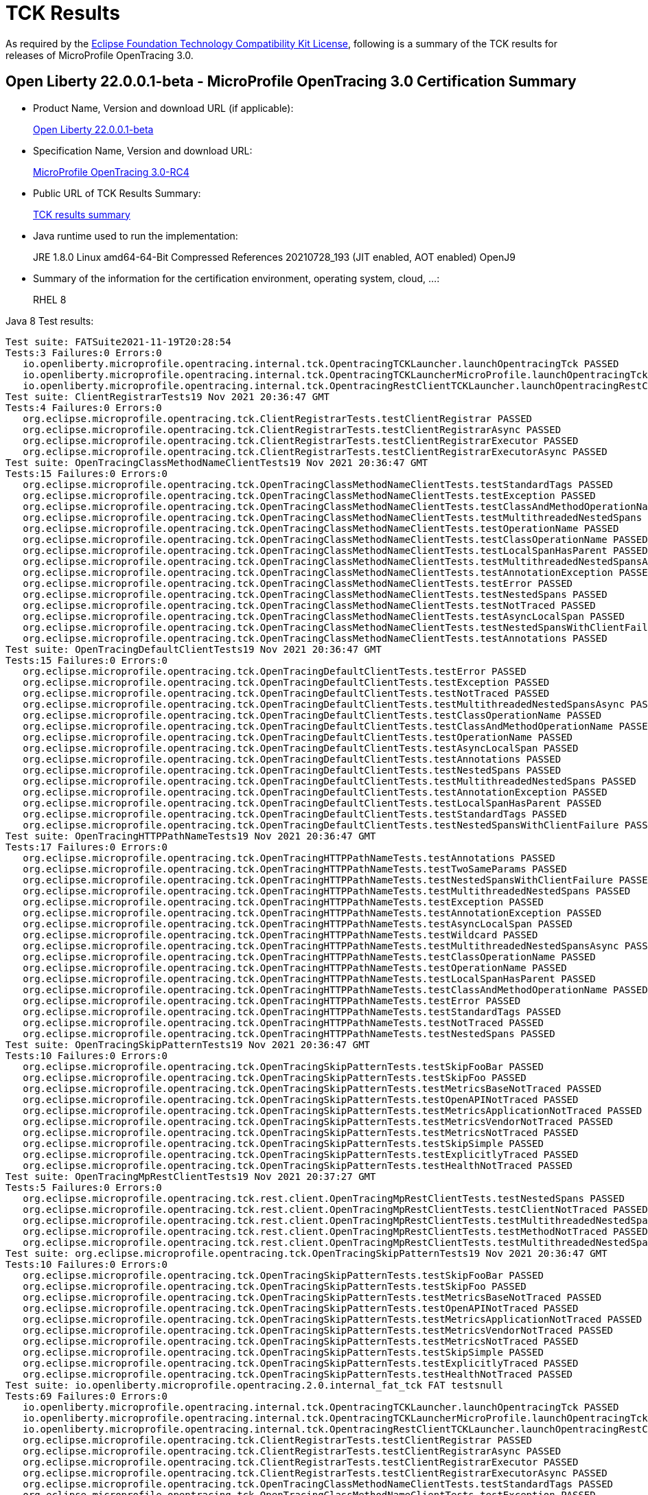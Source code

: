 :page-layout: certification
= TCK Results

As required by the https://www.eclipse.org/legal/tck.php[Eclipse Foundation Technology Compatibility Kit License], following is a summary of the TCK results for releases of MicroProfile OpenTracing 3.0.

== Open Liberty 22.0.0.1-beta - MicroProfile OpenTracing 3.0 Certification Summary

* Product Name, Version and download URL (if applicable):
+
https://repo1.maven.org/maven2/io/openliberty/openliberty-runtime/22.0.0.1-beta/openliberty-runtime-22.0.0.1-beta.zip[Open Liberty 22.0.0.1-beta]
* Specification Name, Version and download URL:
+
link:https://download.eclipse.org/microprofile/microprofile-opentracing-3.0-RC4/microprofile-opentracing-spec-3.0-RC4.html[MicroProfile OpenTracing 3.0-RC4]

* Public URL of TCK Results Summary:
+
link:22.0.0.1-beta-TCKResults.html[TCK results summary]

* Java runtime used to run the implementation:
+
JRE 1.8.0 Linux amd64-64-Bit Compressed References 20210728_193 (JIT enabled, AOT enabled) OpenJ9

* Summary of the information for the certification environment, operating system, cloud, ...:
+
RHEL 8

Java 8 Test results:

[source,xml]
----
Test suite: FATSuite2021-11-19T20:28:54
Tests:3 Failures:0 Errors:0
   io.openliberty.microprofile.opentracing.internal.tck.OpentracingTCKLauncher.launchOpentracingTck PASSED
   io.openliberty.microprofile.opentracing.internal.tck.OpentracingTCKLauncherMicroProfile.launchOpentracingTckMP PASSED
   io.openliberty.microprofile.opentracing.internal.tck.OpentracingRestClientTCKLauncher.launchOpentracingRestClientTck PASSED
Test suite: ClientRegistrarTests19 Nov 2021 20:36:47 GMT
Tests:4 Failures:0 Errors:0
   org.eclipse.microprofile.opentracing.tck.ClientRegistrarTests.testClientRegistrar PASSED
   org.eclipse.microprofile.opentracing.tck.ClientRegistrarTests.testClientRegistrarAsync PASSED
   org.eclipse.microprofile.opentracing.tck.ClientRegistrarTests.testClientRegistrarExecutor PASSED
   org.eclipse.microprofile.opentracing.tck.ClientRegistrarTests.testClientRegistrarExecutorAsync PASSED
Test suite: OpenTracingClassMethodNameClientTests19 Nov 2021 20:36:47 GMT
Tests:15 Failures:0 Errors:0
   org.eclipse.microprofile.opentracing.tck.OpenTracingClassMethodNameClientTests.testStandardTags PASSED
   org.eclipse.microprofile.opentracing.tck.OpenTracingClassMethodNameClientTests.testException PASSED
   org.eclipse.microprofile.opentracing.tck.OpenTracingClassMethodNameClientTests.testClassAndMethodOperationName PASSED
   org.eclipse.microprofile.opentracing.tck.OpenTracingClassMethodNameClientTests.testMultithreadedNestedSpans PASSED
   org.eclipse.microprofile.opentracing.tck.OpenTracingClassMethodNameClientTests.testOperationName PASSED
   org.eclipse.microprofile.opentracing.tck.OpenTracingClassMethodNameClientTests.testClassOperationName PASSED
   org.eclipse.microprofile.opentracing.tck.OpenTracingClassMethodNameClientTests.testLocalSpanHasParent PASSED
   org.eclipse.microprofile.opentracing.tck.OpenTracingClassMethodNameClientTests.testMultithreadedNestedSpansAsync PASSED
   org.eclipse.microprofile.opentracing.tck.OpenTracingClassMethodNameClientTests.testAnnotationException PASSED
   org.eclipse.microprofile.opentracing.tck.OpenTracingClassMethodNameClientTests.testError PASSED
   org.eclipse.microprofile.opentracing.tck.OpenTracingClassMethodNameClientTests.testNestedSpans PASSED
   org.eclipse.microprofile.opentracing.tck.OpenTracingClassMethodNameClientTests.testNotTraced PASSED
   org.eclipse.microprofile.opentracing.tck.OpenTracingClassMethodNameClientTests.testAsyncLocalSpan PASSED
   org.eclipse.microprofile.opentracing.tck.OpenTracingClassMethodNameClientTests.testNestedSpansWithClientFailure PASSED
   org.eclipse.microprofile.opentracing.tck.OpenTracingClassMethodNameClientTests.testAnnotations PASSED
Test suite: OpenTracingDefaultClientTests19 Nov 2021 20:36:47 GMT
Tests:15 Failures:0 Errors:0
   org.eclipse.microprofile.opentracing.tck.OpenTracingDefaultClientTests.testError PASSED
   org.eclipse.microprofile.opentracing.tck.OpenTracingDefaultClientTests.testException PASSED
   org.eclipse.microprofile.opentracing.tck.OpenTracingDefaultClientTests.testNotTraced PASSED
   org.eclipse.microprofile.opentracing.tck.OpenTracingDefaultClientTests.testMultithreadedNestedSpansAsync PASSED
   org.eclipse.microprofile.opentracing.tck.OpenTracingDefaultClientTests.testClassOperationName PASSED
   org.eclipse.microprofile.opentracing.tck.OpenTracingDefaultClientTests.testClassAndMethodOperationName PASSED
   org.eclipse.microprofile.opentracing.tck.OpenTracingDefaultClientTests.testOperationName PASSED
   org.eclipse.microprofile.opentracing.tck.OpenTracingDefaultClientTests.testAsyncLocalSpan PASSED
   org.eclipse.microprofile.opentracing.tck.OpenTracingDefaultClientTests.testAnnotations PASSED
   org.eclipse.microprofile.opentracing.tck.OpenTracingDefaultClientTests.testNestedSpans PASSED
   org.eclipse.microprofile.opentracing.tck.OpenTracingDefaultClientTests.testMultithreadedNestedSpans PASSED
   org.eclipse.microprofile.opentracing.tck.OpenTracingDefaultClientTests.testAnnotationException PASSED
   org.eclipse.microprofile.opentracing.tck.OpenTracingDefaultClientTests.testLocalSpanHasParent PASSED
   org.eclipse.microprofile.opentracing.tck.OpenTracingDefaultClientTests.testStandardTags PASSED
   org.eclipse.microprofile.opentracing.tck.OpenTracingDefaultClientTests.testNestedSpansWithClientFailure PASSED
Test suite: OpenTracingHTTPPathNameTests19 Nov 2021 20:36:47 GMT
Tests:17 Failures:0 Errors:0
   org.eclipse.microprofile.opentracing.tck.OpenTracingHTTPPathNameTests.testAnnotations PASSED
   org.eclipse.microprofile.opentracing.tck.OpenTracingHTTPPathNameTests.testTwoSameParams PASSED
   org.eclipse.microprofile.opentracing.tck.OpenTracingHTTPPathNameTests.testNestedSpansWithClientFailure PASSED
   org.eclipse.microprofile.opentracing.tck.OpenTracingHTTPPathNameTests.testMultithreadedNestedSpans PASSED
   org.eclipse.microprofile.opentracing.tck.OpenTracingHTTPPathNameTests.testException PASSED
   org.eclipse.microprofile.opentracing.tck.OpenTracingHTTPPathNameTests.testAnnotationException PASSED
   org.eclipse.microprofile.opentracing.tck.OpenTracingHTTPPathNameTests.testAsyncLocalSpan PASSED
   org.eclipse.microprofile.opentracing.tck.OpenTracingHTTPPathNameTests.testWildcard PASSED
   org.eclipse.microprofile.opentracing.tck.OpenTracingHTTPPathNameTests.testMultithreadedNestedSpansAsync PASSED
   org.eclipse.microprofile.opentracing.tck.OpenTracingHTTPPathNameTests.testClassOperationName PASSED
   org.eclipse.microprofile.opentracing.tck.OpenTracingHTTPPathNameTests.testOperationName PASSED
   org.eclipse.microprofile.opentracing.tck.OpenTracingHTTPPathNameTests.testLocalSpanHasParent PASSED
   org.eclipse.microprofile.opentracing.tck.OpenTracingHTTPPathNameTests.testClassAndMethodOperationName PASSED
   org.eclipse.microprofile.opentracing.tck.OpenTracingHTTPPathNameTests.testError PASSED
   org.eclipse.microprofile.opentracing.tck.OpenTracingHTTPPathNameTests.testStandardTags PASSED
   org.eclipse.microprofile.opentracing.tck.OpenTracingHTTPPathNameTests.testNotTraced PASSED
   org.eclipse.microprofile.opentracing.tck.OpenTracingHTTPPathNameTests.testNestedSpans PASSED
Test suite: OpenTracingSkipPatternTests19 Nov 2021 20:36:47 GMT
Tests:10 Failures:0 Errors:0
   org.eclipse.microprofile.opentracing.tck.OpenTracingSkipPatternTests.testSkipFooBar PASSED
   org.eclipse.microprofile.opentracing.tck.OpenTracingSkipPatternTests.testSkipFoo PASSED
   org.eclipse.microprofile.opentracing.tck.OpenTracingSkipPatternTests.testMetricsBaseNotTraced PASSED
   org.eclipse.microprofile.opentracing.tck.OpenTracingSkipPatternTests.testOpenAPINotTraced PASSED
   org.eclipse.microprofile.opentracing.tck.OpenTracingSkipPatternTests.testMetricsApplicationNotTraced PASSED
   org.eclipse.microprofile.opentracing.tck.OpenTracingSkipPatternTests.testMetricsVendorNotTraced PASSED
   org.eclipse.microprofile.opentracing.tck.OpenTracingSkipPatternTests.testMetricsNotTraced PASSED
   org.eclipse.microprofile.opentracing.tck.OpenTracingSkipPatternTests.testSkipSimple PASSED
   org.eclipse.microprofile.opentracing.tck.OpenTracingSkipPatternTests.testExplicitlyTraced PASSED
   org.eclipse.microprofile.opentracing.tck.OpenTracingSkipPatternTests.testHealthNotTraced PASSED
Test suite: OpenTracingMpRestClientTests19 Nov 2021 20:37:27 GMT
Tests:5 Failures:0 Errors:0
   org.eclipse.microprofile.opentracing.tck.rest.client.OpenTracingMpRestClientTests.testNestedSpans PASSED
   org.eclipse.microprofile.opentracing.tck.rest.client.OpenTracingMpRestClientTests.testClientNotTraced PASSED
   org.eclipse.microprofile.opentracing.tck.rest.client.OpenTracingMpRestClientTests.testMultithreadedNestedSpans PASSED
   org.eclipse.microprofile.opentracing.tck.rest.client.OpenTracingMpRestClientTests.testMethodNotTraced PASSED
   org.eclipse.microprofile.opentracing.tck.rest.client.OpenTracingMpRestClientTests.testMultithreadedNestedSpansAsync PASSED
Test suite: org.eclipse.microprofile.opentracing.tck.OpenTracingSkipPatternTests19 Nov 2021 20:36:47 GMT
Tests:10 Failures:0 Errors:0
   org.eclipse.microprofile.opentracing.tck.OpenTracingSkipPatternTests.testSkipFooBar PASSED
   org.eclipse.microprofile.opentracing.tck.OpenTracingSkipPatternTests.testSkipFoo PASSED
   org.eclipse.microprofile.opentracing.tck.OpenTracingSkipPatternTests.testMetricsBaseNotTraced PASSED
   org.eclipse.microprofile.opentracing.tck.OpenTracingSkipPatternTests.testOpenAPINotTraced PASSED
   org.eclipse.microprofile.opentracing.tck.OpenTracingSkipPatternTests.testMetricsApplicationNotTraced PASSED
   org.eclipse.microprofile.opentracing.tck.OpenTracingSkipPatternTests.testMetricsVendorNotTraced PASSED
   org.eclipse.microprofile.opentracing.tck.OpenTracingSkipPatternTests.testMetricsNotTraced PASSED
   org.eclipse.microprofile.opentracing.tck.OpenTracingSkipPatternTests.testSkipSimple PASSED
   org.eclipse.microprofile.opentracing.tck.OpenTracingSkipPatternTests.testExplicitlyTraced PASSED
   org.eclipse.microprofile.opentracing.tck.OpenTracingSkipPatternTests.testHealthNotTraced PASSED
Test suite: io.openliberty.microprofile.opentracing.2.0.internal_fat_tck FAT testsnull
Tests:69 Failures:0 Errors:0
   io.openliberty.microprofile.opentracing.internal.tck.OpentracingTCKLauncher.launchOpentracingTck PASSED
   io.openliberty.microprofile.opentracing.internal.tck.OpentracingTCKLauncherMicroProfile.launchOpentracingTckMP PASSED
   io.openliberty.microprofile.opentracing.internal.tck.OpentracingRestClientTCKLauncher.launchOpentracingRestClientTck PASSED
   org.eclipse.microprofile.opentracing.tck.ClientRegistrarTests.testClientRegistrar PASSED
   org.eclipse.microprofile.opentracing.tck.ClientRegistrarTests.testClientRegistrarAsync PASSED
   org.eclipse.microprofile.opentracing.tck.ClientRegistrarTests.testClientRegistrarExecutor PASSED
   org.eclipse.microprofile.opentracing.tck.ClientRegistrarTests.testClientRegistrarExecutorAsync PASSED
   org.eclipse.microprofile.opentracing.tck.OpenTracingClassMethodNameClientTests.testStandardTags PASSED
   org.eclipse.microprofile.opentracing.tck.OpenTracingClassMethodNameClientTests.testException PASSED
   org.eclipse.microprofile.opentracing.tck.OpenTracingClassMethodNameClientTests.testClassAndMethodOperationName PASSED
   org.eclipse.microprofile.opentracing.tck.OpenTracingClassMethodNameClientTests.testMultithreadedNestedSpans PASSED
   org.eclipse.microprofile.opentracing.tck.OpenTracingClassMethodNameClientTests.testOperationName PASSED
   org.eclipse.microprofile.opentracing.tck.OpenTracingClassMethodNameClientTests.testClassOperationName PASSED
   org.eclipse.microprofile.opentracing.tck.OpenTracingClassMethodNameClientTests.testLocalSpanHasParent PASSED
   org.eclipse.microprofile.opentracing.tck.OpenTracingClassMethodNameClientTests.testMultithreadedNestedSpansAsync PASSED
   org.eclipse.microprofile.opentracing.tck.OpenTracingClassMethodNameClientTests.testAnnotationException PASSED
   org.eclipse.microprofile.opentracing.tck.OpenTracingClassMethodNameClientTests.testError PASSED
   org.eclipse.microprofile.opentracing.tck.OpenTracingClassMethodNameClientTests.testNestedSpans PASSED
   org.eclipse.microprofile.opentracing.tck.OpenTracingClassMethodNameClientTests.testNotTraced PASSED
   org.eclipse.microprofile.opentracing.tck.OpenTracingClassMethodNameClientTests.testAsyncLocalSpan PASSED
   org.eclipse.microprofile.opentracing.tck.OpenTracingClassMethodNameClientTests.testNestedSpansWithClientFailure PASSED
   org.eclipse.microprofile.opentracing.tck.OpenTracingClassMethodNameClientTests.testAnnotations PASSED
   org.eclipse.microprofile.opentracing.tck.OpenTracingDefaultClientTests.testError PASSED
   org.eclipse.microprofile.opentracing.tck.OpenTracingDefaultClientTests.testException PASSED
   org.eclipse.microprofile.opentracing.tck.OpenTracingDefaultClientTests.testNotTraced PASSED
   org.eclipse.microprofile.opentracing.tck.OpenTracingDefaultClientTests.testMultithreadedNestedSpansAsync PASSED
   org.eclipse.microprofile.opentracing.tck.OpenTracingDefaultClientTests.testClassOperationName PASSED
   org.eclipse.microprofile.opentracing.tck.OpenTracingDefaultClientTests.testClassAndMethodOperationName PASSED
   org.eclipse.microprofile.opentracing.tck.OpenTracingDefaultClientTests.testOperationName PASSED
   org.eclipse.microprofile.opentracing.tck.OpenTracingDefaultClientTests.testAsyncLocalSpan PASSED
   org.eclipse.microprofile.opentracing.tck.OpenTracingDefaultClientTests.testAnnotations PASSED
   org.eclipse.microprofile.opentracing.tck.OpenTracingDefaultClientTests.testNestedSpans PASSED
   org.eclipse.microprofile.opentracing.tck.OpenTracingDefaultClientTests.testMultithreadedNestedSpans PASSED
   org.eclipse.microprofile.opentracing.tck.OpenTracingDefaultClientTests.testAnnotationException PASSED
   org.eclipse.microprofile.opentracing.tck.OpenTracingDefaultClientTests.testLocalSpanHasParent PASSED
   org.eclipse.microprofile.opentracing.tck.OpenTracingDefaultClientTests.testStandardTags PASSED
   org.eclipse.microprofile.opentracing.tck.OpenTracingDefaultClientTests.testNestedSpansWithClientFailure PASSED
   org.eclipse.microprofile.opentracing.tck.OpenTracingHTTPPathNameTests.testAnnotations PASSED
   org.eclipse.microprofile.opentracing.tck.OpenTracingHTTPPathNameTests.testTwoSameParams PASSED
   org.eclipse.microprofile.opentracing.tck.OpenTracingHTTPPathNameTests.testNestedSpansWithClientFailure PASSED
   org.eclipse.microprofile.opentracing.tck.OpenTracingHTTPPathNameTests.testMultithreadedNestedSpans PASSED
   org.eclipse.microprofile.opentracing.tck.OpenTracingHTTPPathNameTests.testException PASSED
   org.eclipse.microprofile.opentracing.tck.OpenTracingHTTPPathNameTests.testAnnotationException PASSED
   org.eclipse.microprofile.opentracing.tck.OpenTracingHTTPPathNameTests.testAsyncLocalSpan PASSED
   org.eclipse.microprofile.opentracing.tck.OpenTracingHTTPPathNameTests.testWildcard PASSED
   org.eclipse.microprofile.opentracing.tck.OpenTracingHTTPPathNameTests.testMultithreadedNestedSpansAsync PASSED
   org.eclipse.microprofile.opentracing.tck.OpenTracingHTTPPathNameTests.testClassOperationName PASSED
   org.eclipse.microprofile.opentracing.tck.OpenTracingHTTPPathNameTests.testOperationName PASSED
   org.eclipse.microprofile.opentracing.tck.OpenTracingHTTPPathNameTests.testLocalSpanHasParent PASSED
   org.eclipse.microprofile.opentracing.tck.OpenTracingHTTPPathNameTests.testClassAndMethodOperationName PASSED
   org.eclipse.microprofile.opentracing.tck.OpenTracingHTTPPathNameTests.testError PASSED
   org.eclipse.microprofile.opentracing.tck.OpenTracingHTTPPathNameTests.testStandardTags PASSED
   org.eclipse.microprofile.opentracing.tck.OpenTracingHTTPPathNameTests.testNotTraced PASSED
   org.eclipse.microprofile.opentracing.tck.OpenTracingHTTPPathNameTests.testNestedSpans PASSED
   org.eclipse.microprofile.opentracing.tck.OpenTracingSkipPatternTests.testSkipFooBar PASSED
   org.eclipse.microprofile.opentracing.tck.OpenTracingSkipPatternTests.testSkipFoo PASSED
   org.eclipse.microprofile.opentracing.tck.OpenTracingSkipPatternTests.testMetricsBaseNotTraced PASSED
   org.eclipse.microprofile.opentracing.tck.OpenTracingSkipPatternTests.testOpenAPINotTraced PASSED
   org.eclipse.microprofile.opentracing.tck.OpenTracingSkipPatternTests.testMetricsApplicationNotTraced PASSED
   org.eclipse.microprofile.opentracing.tck.OpenTracingSkipPatternTests.testMetricsVendorNotTraced PASSED
   org.eclipse.microprofile.opentracing.tck.OpenTracingSkipPatternTests.testMetricsNotTraced PASSED
   org.eclipse.microprofile.opentracing.tck.OpenTracingSkipPatternTests.testSkipSimple PASSED
   org.eclipse.microprofile.opentracing.tck.OpenTracingSkipPatternTests.testExplicitlyTraced PASSED
   org.eclipse.microprofile.opentracing.tck.OpenTracingSkipPatternTests.testHealthNotTraced PASSED
   org.eclipse.microprofile.opentracing.tck.rest.client.OpenTracingMpRestClientTests.testNestedSpans PASSED
   org.eclipse.microprofile.opentracing.tck.rest.client.OpenTracingMpRestClientTests.testClientNotTraced PASSED
   org.eclipse.microprofile.opentracing.tck.rest.client.OpenTracingMpRestClientTests.testMultithreadedNestedSpans PASSED
   org.eclipse.microprofile.opentracing.tck.rest.client.OpenTracingMpRestClientTests.testMethodNotTraced PASSED
   org.eclipse.microprofile.opentracing.tck.rest.client.OpenTracingMpRestClientTests.testMultithreadedNestedSpansAsync PASSED
Test suite: org.eclipse.microprofile.opentracing.tck.OpenTracingHTTPPathNameTests19 Nov 2021 20:36:47 GMT
Tests:17 Failures:0 Errors:0
   org.eclipse.microprofile.opentracing.tck.OpenTracingHTTPPathNameTests.testAnnotations PASSED
   org.eclipse.microprofile.opentracing.tck.OpenTracingHTTPPathNameTests.testTwoSameParams PASSED
   org.eclipse.microprofile.opentracing.tck.OpenTracingHTTPPathNameTests.testNestedSpansWithClientFailure PASSED
   org.eclipse.microprofile.opentracing.tck.OpenTracingHTTPPathNameTests.testMultithreadedNestedSpans PASSED
   org.eclipse.microprofile.opentracing.tck.OpenTracingHTTPPathNameTests.testException PASSED
   org.eclipse.microprofile.opentracing.tck.OpenTracingHTTPPathNameTests.testAnnotationException PASSED
   org.eclipse.microprofile.opentracing.tck.OpenTracingHTTPPathNameTests.testAsyncLocalSpan PASSED
   org.eclipse.microprofile.opentracing.tck.OpenTracingHTTPPathNameTests.testWildcard PASSED
   org.eclipse.microprofile.opentracing.tck.OpenTracingHTTPPathNameTests.testMultithreadedNestedSpansAsync PASSED
   org.eclipse.microprofile.opentracing.tck.OpenTracingHTTPPathNameTests.testClassOperationName PASSED
   org.eclipse.microprofile.opentracing.tck.OpenTracingHTTPPathNameTests.testOperationName PASSED
   org.eclipse.microprofile.opentracing.tck.OpenTracingHTTPPathNameTests.testLocalSpanHasParent PASSED
   org.eclipse.microprofile.opentracing.tck.OpenTracingHTTPPathNameTests.testClassAndMethodOperationName PASSED
   org.eclipse.microprofile.opentracing.tck.OpenTracingHTTPPathNameTests.testError PASSED
   org.eclipse.microprofile.opentracing.tck.OpenTracingHTTPPathNameTests.testStandardTags PASSED
   org.eclipse.microprofile.opentracing.tck.OpenTracingHTTPPathNameTests.testNotTraced PASSED
   org.eclipse.microprofile.opentracing.tck.OpenTracingHTTPPathNameTests.testNestedSpans PASSED
Test suite: org.eclipse.microprofile.opentracing.tck.OpenTracingClassMethodNameClientTests19 Nov 2021 20:36:47 GMT
Tests:15 Failures:0 Errors:0
   org.eclipse.microprofile.opentracing.tck.OpenTracingClassMethodNameClientTests.testStandardTags PASSED
   org.eclipse.microprofile.opentracing.tck.OpenTracingClassMethodNameClientTests.testException PASSED
   org.eclipse.microprofile.opentracing.tck.OpenTracingClassMethodNameClientTests.testClassAndMethodOperationName PASSED
   org.eclipse.microprofile.opentracing.tck.OpenTracingClassMethodNameClientTests.testMultithreadedNestedSpans PASSED
   org.eclipse.microprofile.opentracing.tck.OpenTracingClassMethodNameClientTests.testOperationName PASSED
   org.eclipse.microprofile.opentracing.tck.OpenTracingClassMethodNameClientTests.testClassOperationName PASSED
   org.eclipse.microprofile.opentracing.tck.OpenTracingClassMethodNameClientTests.testLocalSpanHasParent PASSED
   org.eclipse.microprofile.opentracing.tck.OpenTracingClassMethodNameClientTests.testMultithreadedNestedSpansAsync PASSED
   org.eclipse.microprofile.opentracing.tck.OpenTracingClassMethodNameClientTests.testAnnotationException PASSED
   org.eclipse.microprofile.opentracing.tck.OpenTracingClassMethodNameClientTests.testError PASSED
   org.eclipse.microprofile.opentracing.tck.OpenTracingClassMethodNameClientTests.testNestedSpans PASSED
   org.eclipse.microprofile.opentracing.tck.OpenTracingClassMethodNameClientTests.testNotTraced PASSED
   org.eclipse.microprofile.opentracing.tck.OpenTracingClassMethodNameClientTests.testAsyncLocalSpan PASSED
   org.eclipse.microprofile.opentracing.tck.OpenTracingClassMethodNameClientTests.testNestedSpansWithClientFailure PASSED
   org.eclipse.microprofile.opentracing.tck.OpenTracingClassMethodNameClientTests.testAnnotations PASSED
Test suite: org.eclipse.microprofile.opentracing.tck.rest.client.OpenTracingMpRestClientTests19 Nov 2021 20:37:27 GMT
Tests:5 Failures:0 Errors:0
   org.eclipse.microprofile.opentracing.tck.rest.client.OpenTracingMpRestClientTests.testNestedSpans PASSED
   org.eclipse.microprofile.opentracing.tck.rest.client.OpenTracingMpRestClientTests.testClientNotTraced PASSED
   org.eclipse.microprofile.opentracing.tck.rest.client.OpenTracingMpRestClientTests.testMultithreadedNestedSpans PASSED
   org.eclipse.microprofile.opentracing.tck.rest.client.OpenTracingMpRestClientTests.testMethodNotTraced PASSED
   org.eclipse.microprofile.opentracing.tck.rest.client.OpenTracingMpRestClientTests.testMultithreadedNestedSpansAsync PASSED
Test suite: org.eclipse.microprofile.opentracing.tck.OpenTracingDefaultClientTests19 Nov 2021 20:36:47 GMT
Tests:15 Failures:0 Errors:0
   org.eclipse.microprofile.opentracing.tck.OpenTracingDefaultClientTests.testError PASSED
   org.eclipse.microprofile.opentracing.tck.OpenTracingDefaultClientTests.testException PASSED
   org.eclipse.microprofile.opentracing.tck.OpenTracingDefaultClientTests.testNotTraced PASSED
   org.eclipse.microprofile.opentracing.tck.OpenTracingDefaultClientTests.testMultithreadedNestedSpansAsync PASSED
   org.eclipse.microprofile.opentracing.tck.OpenTracingDefaultClientTests.testClassOperationName PASSED
   org.eclipse.microprofile.opentracing.tck.OpenTracingDefaultClientTests.testClassAndMethodOperationName PASSED
   org.eclipse.microprofile.opentracing.tck.OpenTracingDefaultClientTests.testOperationName PASSED
   org.eclipse.microprofile.opentracing.tck.OpenTracingDefaultClientTests.testAsyncLocalSpan PASSED
   org.eclipse.microprofile.opentracing.tck.OpenTracingDefaultClientTests.testAnnotations PASSED
   org.eclipse.microprofile.opentracing.tck.OpenTracingDefaultClientTests.testNestedSpans PASSED
   org.eclipse.microprofile.opentracing.tck.OpenTracingDefaultClientTests.testMultithreadedNestedSpans PASSED
   org.eclipse.microprofile.opentracing.tck.OpenTracingDefaultClientTests.testAnnotationException PASSED
   org.eclipse.microprofile.opentracing.tck.OpenTracingDefaultClientTests.testLocalSpanHasParent PASSED
   org.eclipse.microprofile.opentracing.tck.OpenTracingDefaultClientTests.testStandardTags PASSED
   org.eclipse.microprofile.opentracing.tck.OpenTracingDefaultClientTests.testNestedSpansWithClientFailure PASSED
Test suite: org.eclipse.microprofile.opentracing.tck.ClientRegistrarTests19 Nov 2021 20:36:47 GMT
Tests:4 Failures:0 Errors:0
   org.eclipse.microprofile.opentracing.tck.ClientRegistrarTests.testClientRegistrar PASSED
   org.eclipse.microprofile.opentracing.tck.ClientRegistrarTests.testClientRegistrarAsync PASSED
   org.eclipse.microprofile.opentracing.tck.ClientRegistrarTests.testClientRegistrarExecutor PASSED
   org.eclipse.microprofile.opentracing.tck.ClientRegistrarTests.testClientRegistrarExecutorAsync PASSED
Test suite: io.openliberty.microprofile.opentracing.internal.tck.FATSuite2021-11-19T20:28:54
Tests:3 Failures:0 Errors:0
   io.openliberty.microprofile.opentracing.internal.tck.OpentracingTCKLauncher.launchOpentracingTck PASSED
   io.openliberty.microprofile.opentracing.internal.tck.OpentracingTCKLauncherMicroProfile.launchOpentracingTckMP PASSED
   io.openliberty.microprofile.opentracing.internal.tck.OpentracingRestClientTCKLauncher.launchOpentracingRestClientTck PASSED
----

Java 11 Test results:

[source,xml]
----
Test suite: FATSuite2021-11-21T01:08:21
Tests:3 Failures:0 Errors:0
   io.openliberty.microprofile.opentracing.internal.tck.OpentracingTCKLauncher.launchOpentracingTck PASSED
   io.openliberty.microprofile.opentracing.internal.tck.OpentracingTCKLauncherMicroProfile.launchOpentracingTckMP PASSED
   io.openliberty.microprofile.opentracing.internal.tck.OpentracingRestClientTCKLauncher.launchOpentracingRestClientTck PASSED
Test suite: ClientRegistrarTests21 Nov 2021 01:15:51 GMT
Tests:4 Failures:0 Errors:0
   org.eclipse.microprofile.opentracing.tck.ClientRegistrarTests.testClientRegistrarExecutorAsync PASSED
   org.eclipse.microprofile.opentracing.tck.ClientRegistrarTests.testClientRegistrarAsync PASSED
   org.eclipse.microprofile.opentracing.tck.ClientRegistrarTests.testClientRegistrarExecutor PASSED
   org.eclipse.microprofile.opentracing.tck.ClientRegistrarTests.testClientRegistrar PASSED
Test suite: OpenTracingClassMethodNameClientTests21 Nov 2021 01:15:51 GMT
Tests:15 Failures:0 Errors:0
   org.eclipse.microprofile.opentracing.tck.OpenTracingClassMethodNameClientTests.testNestedSpansWithClientFailure PASSED
   org.eclipse.microprofile.opentracing.tck.OpenTracingClassMethodNameClientTests.testOperationName PASSED
   org.eclipse.microprofile.opentracing.tck.OpenTracingClassMethodNameClientTests.testMultithreadedNestedSpansAsync PASSED
   org.eclipse.microprofile.opentracing.tck.OpenTracingClassMethodNameClientTests.testError PASSED
   org.eclipse.microprofile.opentracing.tck.OpenTracingClassMethodNameClientTests.testAsyncLocalSpan PASSED
   org.eclipse.microprofile.opentracing.tck.OpenTracingClassMethodNameClientTests.testNestedSpans PASSED
   org.eclipse.microprofile.opentracing.tck.OpenTracingClassMethodNameClientTests.testAnnotations PASSED
   org.eclipse.microprofile.opentracing.tck.OpenTracingClassMethodNameClientTests.testStandardTags PASSED
   org.eclipse.microprofile.opentracing.tck.OpenTracingClassMethodNameClientTests.testMultithreadedNestedSpans PASSED
   org.eclipse.microprofile.opentracing.tck.OpenTracingClassMethodNameClientTests.testAnnotationException PASSED
   org.eclipse.microprofile.opentracing.tck.OpenTracingClassMethodNameClientTests.testException PASSED
   org.eclipse.microprofile.opentracing.tck.OpenTracingClassMethodNameClientTests.testNotTraced PASSED
   org.eclipse.microprofile.opentracing.tck.OpenTracingClassMethodNameClientTests.testClassAndMethodOperationName PASSED
   org.eclipse.microprofile.opentracing.tck.OpenTracingClassMethodNameClientTests.testClassOperationName PASSED
   org.eclipse.microprofile.opentracing.tck.OpenTracingClassMethodNameClientTests.testLocalSpanHasParent PASSED
Test suite: OpenTracingDefaultClientTests21 Nov 2021 01:15:51 GMT
Tests:15 Failures:0 Errors:0
   org.eclipse.microprofile.opentracing.tck.OpenTracingDefaultClientTests.testAnnotationException PASSED
   org.eclipse.microprofile.opentracing.tck.OpenTracingDefaultClientTests.testLocalSpanHasParent PASSED
   org.eclipse.microprofile.opentracing.tck.OpenTracingDefaultClientTests.testAnnotations PASSED
   org.eclipse.microprofile.opentracing.tck.OpenTracingDefaultClientTests.testMultithreadedNestedSpans PASSED
   org.eclipse.microprofile.opentracing.tck.OpenTracingDefaultClientTests.testClassOperationName PASSED
   org.eclipse.microprofile.opentracing.tck.OpenTracingDefaultClientTests.testMultithreadedNestedSpansAsync PASSED
   org.eclipse.microprofile.opentracing.tck.OpenTracingDefaultClientTests.testAsyncLocalSpan PASSED
   org.eclipse.microprofile.opentracing.tck.OpenTracingDefaultClientTests.testOperationName PASSED
   org.eclipse.microprofile.opentracing.tck.OpenTracingDefaultClientTests.testException PASSED
   org.eclipse.microprofile.opentracing.tck.OpenTracingDefaultClientTests.testStandardTags PASSED
   org.eclipse.microprofile.opentracing.tck.OpenTracingDefaultClientTests.testClassAndMethodOperationName PASSED
   org.eclipse.microprofile.opentracing.tck.OpenTracingDefaultClientTests.testNotTraced PASSED
   org.eclipse.microprofile.opentracing.tck.OpenTracingDefaultClientTests.testNestedSpansWithClientFailure PASSED
   org.eclipse.microprofile.opentracing.tck.OpenTracingDefaultClientTests.testNestedSpans PASSED
   org.eclipse.microprofile.opentracing.tck.OpenTracingDefaultClientTests.testError PASSED
Test suite: OpenTracingHTTPPathNameTests21 Nov 2021 01:15:51 GMT
Tests:17 Failures:0 Errors:0
   org.eclipse.microprofile.opentracing.tck.OpenTracingHTTPPathNameTests.testMultithreadedNestedSpans PASSED
   org.eclipse.microprofile.opentracing.tck.OpenTracingHTTPPathNameTests.testClassAndMethodOperationName PASSED
   org.eclipse.microprofile.opentracing.tck.OpenTracingHTTPPathNameTests.testTwoSameParams PASSED
   org.eclipse.microprofile.opentracing.tck.OpenTracingHTTPPathNameTests.testNestedSpansWithClientFailure PASSED
   org.eclipse.microprofile.opentracing.tck.OpenTracingHTTPPathNameTests.testAnnotations PASSED
   org.eclipse.microprofile.opentracing.tck.OpenTracingHTTPPathNameTests.testAnnotationException PASSED
   org.eclipse.microprofile.opentracing.tck.OpenTracingHTTPPathNameTests.testStandardTags PASSED
   org.eclipse.microprofile.opentracing.tck.OpenTracingHTTPPathNameTests.testWildcard PASSED
   org.eclipse.microprofile.opentracing.tck.OpenTracingHTTPPathNameTests.testClassOperationName PASSED
   org.eclipse.microprofile.opentracing.tck.OpenTracingHTTPPathNameTests.testAsyncLocalSpan PASSED
   org.eclipse.microprofile.opentracing.tck.OpenTracingHTTPPathNameTests.testNotTraced PASSED
   org.eclipse.microprofile.opentracing.tck.OpenTracingHTTPPathNameTests.testException PASSED
   org.eclipse.microprofile.opentracing.tck.OpenTracingHTTPPathNameTests.testLocalSpanHasParent PASSED
   org.eclipse.microprofile.opentracing.tck.OpenTracingHTTPPathNameTests.testMultithreadedNestedSpansAsync PASSED
   org.eclipse.microprofile.opentracing.tck.OpenTracingHTTPPathNameTests.testOperationName PASSED
   org.eclipse.microprofile.opentracing.tck.OpenTracingHTTPPathNameTests.testError PASSED
   org.eclipse.microprofile.opentracing.tck.OpenTracingHTTPPathNameTests.testNestedSpans PASSED
Test suite: OpenTracingSkipPatternTests21 Nov 2021 01:15:51 GMT
Tests:10 Failures:0 Errors:0
   org.eclipse.microprofile.opentracing.tck.OpenTracingSkipPatternTests.testMetricsNotTraced PASSED
   org.eclipse.microprofile.opentracing.tck.OpenTracingSkipPatternTests.testSkipFoo PASSED
   org.eclipse.microprofile.opentracing.tck.OpenTracingSkipPatternTests.testMetricsApplicationNotTraced PASSED
   org.eclipse.microprofile.opentracing.tck.OpenTracingSkipPatternTests.testExplicitlyTraced PASSED
   org.eclipse.microprofile.opentracing.tck.OpenTracingSkipPatternTests.testMetricsBaseNotTraced PASSED
   org.eclipse.microprofile.opentracing.tck.OpenTracingSkipPatternTests.testSkipFooBar PASSED
   org.eclipse.microprofile.opentracing.tck.OpenTracingSkipPatternTests.testSkipSimple PASSED
   org.eclipse.microprofile.opentracing.tck.OpenTracingSkipPatternTests.testHealthNotTraced PASSED
   org.eclipse.microprofile.opentracing.tck.OpenTracingSkipPatternTests.testMetricsVendorNotTraced PASSED
   org.eclipse.microprofile.opentracing.tck.OpenTracingSkipPatternTests.testOpenAPINotTraced PASSED
Test suite: OpenTracingMpRestClientTests21 Nov 2021 01:16:32 GMT
Tests:5 Failures:0 Errors:0
   org.eclipse.microprofile.opentracing.tck.rest.client.OpenTracingMpRestClientTests.testMultithreadedNestedSpansAsync PASSED
   org.eclipse.microprofile.opentracing.tck.rest.client.OpenTracingMpRestClientTests.testMultithreadedNestedSpans PASSED
   org.eclipse.microprofile.opentracing.tck.rest.client.OpenTracingMpRestClientTests.testNestedSpans PASSED
   org.eclipse.microprofile.opentracing.tck.rest.client.OpenTracingMpRestClientTests.testClientNotTraced PASSED
   org.eclipse.microprofile.opentracing.tck.rest.client.OpenTracingMpRestClientTests.testMethodNotTraced PASSED
Test suite: org.eclipse.microprofile.opentracing.tck.OpenTracingSkipPatternTests21 Nov 2021 01:15:51 GMT
Tests:10 Failures:0 Errors:0
   org.eclipse.microprofile.opentracing.tck.OpenTracingSkipPatternTests.testMetricsNotTraced PASSED
   org.eclipse.microprofile.opentracing.tck.OpenTracingSkipPatternTests.testSkipFoo PASSED
   org.eclipse.microprofile.opentracing.tck.OpenTracingSkipPatternTests.testMetricsApplicationNotTraced PASSED
   org.eclipse.microprofile.opentracing.tck.OpenTracingSkipPatternTests.testExplicitlyTraced PASSED
   org.eclipse.microprofile.opentracing.tck.OpenTracingSkipPatternTests.testMetricsBaseNotTraced PASSED
   org.eclipse.microprofile.opentracing.tck.OpenTracingSkipPatternTests.testSkipFooBar PASSED
   org.eclipse.microprofile.opentracing.tck.OpenTracingSkipPatternTests.testSkipSimple PASSED
   org.eclipse.microprofile.opentracing.tck.OpenTracingSkipPatternTests.testHealthNotTraced PASSED
   org.eclipse.microprofile.opentracing.tck.OpenTracingSkipPatternTests.testMetricsVendorNotTraced PASSED
   org.eclipse.microprofile.opentracing.tck.OpenTracingSkipPatternTests.testOpenAPINotTraced PASSED
Test suite: io.openliberty.microprofile.opentracing.2.0.internal_fat_tck FAT testsnull
Tests:69 Failures:0 Errors:0
   io.openliberty.microprofile.opentracing.internal.tck.OpentracingTCKLauncher.launchOpentracingTck PASSED
   io.openliberty.microprofile.opentracing.internal.tck.OpentracingTCKLauncherMicroProfile.launchOpentracingTckMP PASSED
   io.openliberty.microprofile.opentracing.internal.tck.OpentracingRestClientTCKLauncher.launchOpentracingRestClientTck PASSED
   org.eclipse.microprofile.opentracing.tck.ClientRegistrarTests.testClientRegistrarExecutorAsync PASSED
   org.eclipse.microprofile.opentracing.tck.ClientRegistrarTests.testClientRegistrarAsync PASSED
   org.eclipse.microprofile.opentracing.tck.ClientRegistrarTests.testClientRegistrarExecutor PASSED
   org.eclipse.microprofile.opentracing.tck.ClientRegistrarTests.testClientRegistrar PASSED
   org.eclipse.microprofile.opentracing.tck.OpenTracingClassMethodNameClientTests.testNestedSpansWithClientFailure PASSED
   org.eclipse.microprofile.opentracing.tck.OpenTracingClassMethodNameClientTests.testOperationName PASSED
   org.eclipse.microprofile.opentracing.tck.OpenTracingClassMethodNameClientTests.testMultithreadedNestedSpansAsync PASSED
   org.eclipse.microprofile.opentracing.tck.OpenTracingClassMethodNameClientTests.testError PASSED
   org.eclipse.microprofile.opentracing.tck.OpenTracingClassMethodNameClientTests.testAsyncLocalSpan PASSED
   org.eclipse.microprofile.opentracing.tck.OpenTracingClassMethodNameClientTests.testNestedSpans PASSED
   org.eclipse.microprofile.opentracing.tck.OpenTracingClassMethodNameClientTests.testAnnotations PASSED
   org.eclipse.microprofile.opentracing.tck.OpenTracingClassMethodNameClientTests.testStandardTags PASSED
   org.eclipse.microprofile.opentracing.tck.OpenTracingClassMethodNameClientTests.testMultithreadedNestedSpans PASSED
   org.eclipse.microprofile.opentracing.tck.OpenTracingClassMethodNameClientTests.testAnnotationException PASSED
   org.eclipse.microprofile.opentracing.tck.OpenTracingClassMethodNameClientTests.testException PASSED
   org.eclipse.microprofile.opentracing.tck.OpenTracingClassMethodNameClientTests.testNotTraced PASSED
   org.eclipse.microprofile.opentracing.tck.OpenTracingClassMethodNameClientTests.testClassAndMethodOperationName PASSED
   org.eclipse.microprofile.opentracing.tck.OpenTracingClassMethodNameClientTests.testClassOperationName PASSED
   org.eclipse.microprofile.opentracing.tck.OpenTracingClassMethodNameClientTests.testLocalSpanHasParent PASSED
   org.eclipse.microprofile.opentracing.tck.OpenTracingDefaultClientTests.testAnnotationException PASSED
   org.eclipse.microprofile.opentracing.tck.OpenTracingDefaultClientTests.testLocalSpanHasParent PASSED
   org.eclipse.microprofile.opentracing.tck.OpenTracingDefaultClientTests.testAnnotations PASSED
   org.eclipse.microprofile.opentracing.tck.OpenTracingDefaultClientTests.testMultithreadedNestedSpans PASSED
   org.eclipse.microprofile.opentracing.tck.OpenTracingDefaultClientTests.testClassOperationName PASSED
   org.eclipse.microprofile.opentracing.tck.OpenTracingDefaultClientTests.testMultithreadedNestedSpansAsync PASSED
   org.eclipse.microprofile.opentracing.tck.OpenTracingDefaultClientTests.testAsyncLocalSpan PASSED
   org.eclipse.microprofile.opentracing.tck.OpenTracingDefaultClientTests.testOperationName PASSED
   org.eclipse.microprofile.opentracing.tck.OpenTracingDefaultClientTests.testException PASSED
   org.eclipse.microprofile.opentracing.tck.OpenTracingDefaultClientTests.testStandardTags PASSED
   org.eclipse.microprofile.opentracing.tck.OpenTracingDefaultClientTests.testClassAndMethodOperationName PASSED
   org.eclipse.microprofile.opentracing.tck.OpenTracingDefaultClientTests.testNotTraced PASSED
   org.eclipse.microprofile.opentracing.tck.OpenTracingDefaultClientTests.testNestedSpansWithClientFailure PASSED
   org.eclipse.microprofile.opentracing.tck.OpenTracingDefaultClientTests.testNestedSpans PASSED
   org.eclipse.microprofile.opentracing.tck.OpenTracingDefaultClientTests.testError PASSED
   org.eclipse.microprofile.opentracing.tck.OpenTracingHTTPPathNameTests.testMultithreadedNestedSpans PASSED
   org.eclipse.microprofile.opentracing.tck.OpenTracingHTTPPathNameTests.testClassAndMethodOperationName PASSED
   org.eclipse.microprofile.opentracing.tck.OpenTracingHTTPPathNameTests.testTwoSameParams PASSED
   org.eclipse.microprofile.opentracing.tck.OpenTracingHTTPPathNameTests.testNestedSpansWithClientFailure PASSED
   org.eclipse.microprofile.opentracing.tck.OpenTracingHTTPPathNameTests.testAnnotations PASSED
   org.eclipse.microprofile.opentracing.tck.OpenTracingHTTPPathNameTests.testAnnotationException PASSED
   org.eclipse.microprofile.opentracing.tck.OpenTracingHTTPPathNameTests.testStandardTags PASSED
   org.eclipse.microprofile.opentracing.tck.OpenTracingHTTPPathNameTests.testWildcard PASSED
   org.eclipse.microprofile.opentracing.tck.OpenTracingHTTPPathNameTests.testClassOperationName PASSED
   org.eclipse.microprofile.opentracing.tck.OpenTracingHTTPPathNameTests.testAsyncLocalSpan PASSED
   org.eclipse.microprofile.opentracing.tck.OpenTracingHTTPPathNameTests.testNotTraced PASSED
   org.eclipse.microprofile.opentracing.tck.OpenTracingHTTPPathNameTests.testException PASSED
   org.eclipse.microprofile.opentracing.tck.OpenTracingHTTPPathNameTests.testLocalSpanHasParent PASSED
   org.eclipse.microprofile.opentracing.tck.OpenTracingHTTPPathNameTests.testMultithreadedNestedSpansAsync PASSED
   org.eclipse.microprofile.opentracing.tck.OpenTracingHTTPPathNameTests.testOperationName PASSED
   org.eclipse.microprofile.opentracing.tck.OpenTracingHTTPPathNameTests.testError PASSED
   org.eclipse.microprofile.opentracing.tck.OpenTracingHTTPPathNameTests.testNestedSpans PASSED
   org.eclipse.microprofile.opentracing.tck.OpenTracingSkipPatternTests.testMetricsNotTraced PASSED
   org.eclipse.microprofile.opentracing.tck.OpenTracingSkipPatternTests.testSkipFoo PASSED
   org.eclipse.microprofile.opentracing.tck.OpenTracingSkipPatternTests.testMetricsApplicationNotTraced PASSED
   org.eclipse.microprofile.opentracing.tck.OpenTracingSkipPatternTests.testExplicitlyTraced PASSED
   org.eclipse.microprofile.opentracing.tck.OpenTracingSkipPatternTests.testMetricsBaseNotTraced PASSED
   org.eclipse.microprofile.opentracing.tck.OpenTracingSkipPatternTests.testSkipFooBar PASSED
   org.eclipse.microprofile.opentracing.tck.OpenTracingSkipPatternTests.testSkipSimple PASSED
   org.eclipse.microprofile.opentracing.tck.OpenTracingSkipPatternTests.testHealthNotTraced PASSED
   org.eclipse.microprofile.opentracing.tck.OpenTracingSkipPatternTests.testMetricsVendorNotTraced PASSED
   org.eclipse.microprofile.opentracing.tck.OpenTracingSkipPatternTests.testOpenAPINotTraced PASSED
   org.eclipse.microprofile.opentracing.tck.rest.client.OpenTracingMpRestClientTests.testMultithreadedNestedSpansAsync PASSED
   org.eclipse.microprofile.opentracing.tck.rest.client.OpenTracingMpRestClientTests.testMultithreadedNestedSpans PASSED
   org.eclipse.microprofile.opentracing.tck.rest.client.OpenTracingMpRestClientTests.testNestedSpans PASSED
   org.eclipse.microprofile.opentracing.tck.rest.client.OpenTracingMpRestClientTests.testClientNotTraced PASSED
   org.eclipse.microprofile.opentracing.tck.rest.client.OpenTracingMpRestClientTests.testMethodNotTraced PASSED
Test suite: org.eclipse.microprofile.opentracing.tck.OpenTracingHTTPPathNameTests21 Nov 2021 01:15:51 GMT
Tests:17 Failures:0 Errors:0
   org.eclipse.microprofile.opentracing.tck.OpenTracingHTTPPathNameTests.testMultithreadedNestedSpans PASSED
   org.eclipse.microprofile.opentracing.tck.OpenTracingHTTPPathNameTests.testClassAndMethodOperationName PASSED
   org.eclipse.microprofile.opentracing.tck.OpenTracingHTTPPathNameTests.testTwoSameParams PASSED
   org.eclipse.microprofile.opentracing.tck.OpenTracingHTTPPathNameTests.testNestedSpansWithClientFailure PASSED
   org.eclipse.microprofile.opentracing.tck.OpenTracingHTTPPathNameTests.testAnnotations PASSED
   org.eclipse.microprofile.opentracing.tck.OpenTracingHTTPPathNameTests.testAnnotationException PASSED
   org.eclipse.microprofile.opentracing.tck.OpenTracingHTTPPathNameTests.testStandardTags PASSED
   org.eclipse.microprofile.opentracing.tck.OpenTracingHTTPPathNameTests.testWildcard PASSED
   org.eclipse.microprofile.opentracing.tck.OpenTracingHTTPPathNameTests.testClassOperationName PASSED
   org.eclipse.microprofile.opentracing.tck.OpenTracingHTTPPathNameTests.testAsyncLocalSpan PASSED
   org.eclipse.microprofile.opentracing.tck.OpenTracingHTTPPathNameTests.testNotTraced PASSED
   org.eclipse.microprofile.opentracing.tck.OpenTracingHTTPPathNameTests.testException PASSED
   org.eclipse.microprofile.opentracing.tck.OpenTracingHTTPPathNameTests.testLocalSpanHasParent PASSED
   org.eclipse.microprofile.opentracing.tck.OpenTracingHTTPPathNameTests.testMultithreadedNestedSpansAsync PASSED
   org.eclipse.microprofile.opentracing.tck.OpenTracingHTTPPathNameTests.testOperationName PASSED
   org.eclipse.microprofile.opentracing.tck.OpenTracingHTTPPathNameTests.testError PASSED
   org.eclipse.microprofile.opentracing.tck.OpenTracingHTTPPathNameTests.testNestedSpans PASSED
Test suite: org.eclipse.microprofile.opentracing.tck.OpenTracingClassMethodNameClientTests21 Nov 2021 01:15:51 GMT
Tests:15 Failures:0 Errors:0
   org.eclipse.microprofile.opentracing.tck.OpenTracingClassMethodNameClientTests.testNestedSpansWithClientFailure PASSED
   org.eclipse.microprofile.opentracing.tck.OpenTracingClassMethodNameClientTests.testOperationName PASSED
   org.eclipse.microprofile.opentracing.tck.OpenTracingClassMethodNameClientTests.testMultithreadedNestedSpansAsync PASSED
   org.eclipse.microprofile.opentracing.tck.OpenTracingClassMethodNameClientTests.testError PASSED
   org.eclipse.microprofile.opentracing.tck.OpenTracingClassMethodNameClientTests.testAsyncLocalSpan PASSED
   org.eclipse.microprofile.opentracing.tck.OpenTracingClassMethodNameClientTests.testNestedSpans PASSED
   org.eclipse.microprofile.opentracing.tck.OpenTracingClassMethodNameClientTests.testAnnotations PASSED
   org.eclipse.microprofile.opentracing.tck.OpenTracingClassMethodNameClientTests.testStandardTags PASSED
   org.eclipse.microprofile.opentracing.tck.OpenTracingClassMethodNameClientTests.testMultithreadedNestedSpans PASSED
   org.eclipse.microprofile.opentracing.tck.OpenTracingClassMethodNameClientTests.testAnnotationException PASSED
   org.eclipse.microprofile.opentracing.tck.OpenTracingClassMethodNameClientTests.testException PASSED
   org.eclipse.microprofile.opentracing.tck.OpenTracingClassMethodNameClientTests.testNotTraced PASSED
   org.eclipse.microprofile.opentracing.tck.OpenTracingClassMethodNameClientTests.testClassAndMethodOperationName PASSED
   org.eclipse.microprofile.opentracing.tck.OpenTracingClassMethodNameClientTests.testClassOperationName PASSED
   org.eclipse.microprofile.opentracing.tck.OpenTracingClassMethodNameClientTests.testLocalSpanHasParent PASSED
Test suite: org.eclipse.microprofile.opentracing.tck.rest.client.OpenTracingMpRestClientTests21 Nov 2021 01:16:32 GMT
Tests:5 Failures:0 Errors:0
   org.eclipse.microprofile.opentracing.tck.rest.client.OpenTracingMpRestClientTests.testMultithreadedNestedSpansAsync PASSED
   org.eclipse.microprofile.opentracing.tck.rest.client.OpenTracingMpRestClientTests.testMultithreadedNestedSpans PASSED
   org.eclipse.microprofile.opentracing.tck.rest.client.OpenTracingMpRestClientTests.testNestedSpans PASSED
   org.eclipse.microprofile.opentracing.tck.rest.client.OpenTracingMpRestClientTests.testClientNotTraced PASSED
   org.eclipse.microprofile.opentracing.tck.rest.client.OpenTracingMpRestClientTests.testMethodNotTraced PASSED
Test suite: org.eclipse.microprofile.opentracing.tck.OpenTracingDefaultClientTests21 Nov 2021 01:15:51 GMT
Tests:15 Failures:0 Errors:0
   org.eclipse.microprofile.opentracing.tck.OpenTracingDefaultClientTests.testAnnotationException PASSED
   org.eclipse.microprofile.opentracing.tck.OpenTracingDefaultClientTests.testLocalSpanHasParent PASSED
   org.eclipse.microprofile.opentracing.tck.OpenTracingDefaultClientTests.testAnnotations PASSED
   org.eclipse.microprofile.opentracing.tck.OpenTracingDefaultClientTests.testMultithreadedNestedSpans PASSED
   org.eclipse.microprofile.opentracing.tck.OpenTracingDefaultClientTests.testClassOperationName PASSED
   org.eclipse.microprofile.opentracing.tck.OpenTracingDefaultClientTests.testMultithreadedNestedSpansAsync PASSED
   org.eclipse.microprofile.opentracing.tck.OpenTracingDefaultClientTests.testAsyncLocalSpan PASSED
   org.eclipse.microprofile.opentracing.tck.OpenTracingDefaultClientTests.testOperationName PASSED
   org.eclipse.microprofile.opentracing.tck.OpenTracingDefaultClientTests.testException PASSED
   org.eclipse.microprofile.opentracing.tck.OpenTracingDefaultClientTests.testStandardTags PASSED
   org.eclipse.microprofile.opentracing.tck.OpenTracingDefaultClientTests.testClassAndMethodOperationName PASSED
   org.eclipse.microprofile.opentracing.tck.OpenTracingDefaultClientTests.testNotTraced PASSED
   org.eclipse.microprofile.opentracing.tck.OpenTracingDefaultClientTests.testNestedSpansWithClientFailure PASSED
   org.eclipse.microprofile.opentracing.tck.OpenTracingDefaultClientTests.testNestedSpans PASSED
   org.eclipse.microprofile.opentracing.tck.OpenTracingDefaultClientTests.testError PASSED
Test suite: org.eclipse.microprofile.opentracing.tck.ClientRegistrarTests21 Nov 2021 01:15:51 GMT
Tests:4 Failures:0 Errors:0
   org.eclipse.microprofile.opentracing.tck.ClientRegistrarTests.testClientRegistrarExecutorAsync PASSED
   org.eclipse.microprofile.opentracing.tck.ClientRegistrarTests.testClientRegistrarAsync PASSED
   org.eclipse.microprofile.opentracing.tck.ClientRegistrarTests.testClientRegistrarExecutor PASSED
   org.eclipse.microprofile.opentracing.tck.ClientRegistrarTests.testClientRegistrar PASSED
Test suite: io.openliberty.microprofile.opentracing.internal.tck.FATSuite2021-11-21T01:08:21
Tests:3 Failures:0 Errors:0
   io.openliberty.microprofile.opentracing.internal.tck.OpentracingTCKLauncher.launchOpentracingTck PASSED
   io.openliberty.microprofile.opentracing.internal.tck.OpentracingTCKLauncherMicroProfile.launchOpentracingTckMP PASSED
   io.openliberty.microprofile.opentracing.internal.tck.OpentracingRestClientTCKLauncher.launchOpentracingRestClientTck PASSED
----